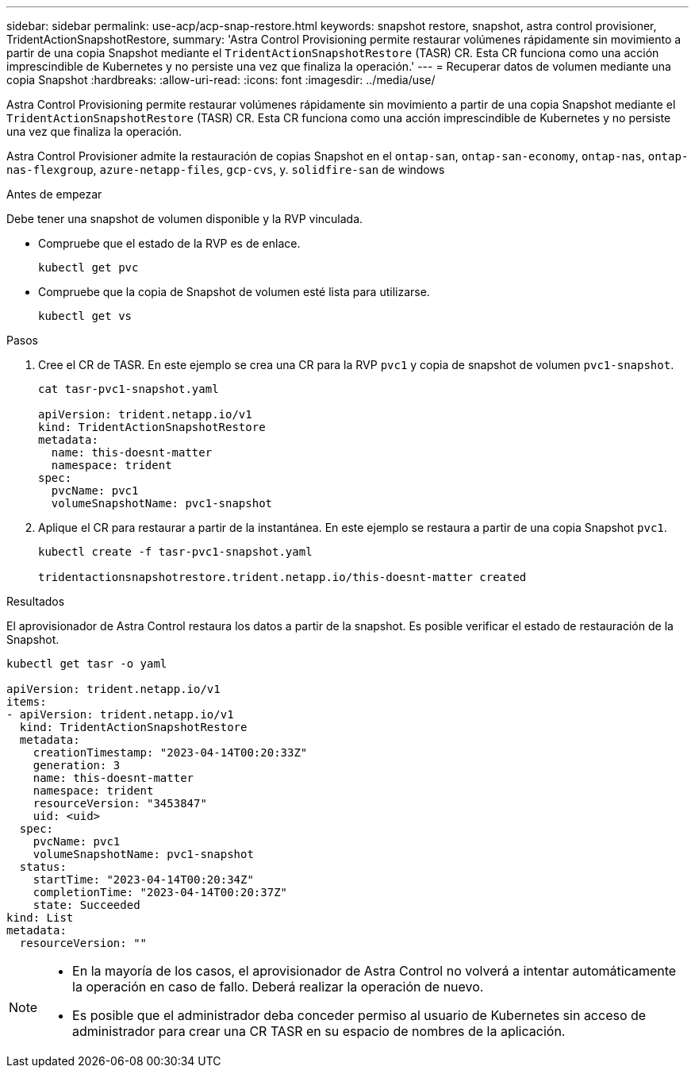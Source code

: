 ---
sidebar: sidebar 
permalink: use-acp/acp-snap-restore.html 
keywords: snapshot restore, snapshot, astra control provisioner, TridentActionSnapshotRestore, 
summary: 'Astra Control Provisioning permite restaurar volúmenes rápidamente sin movimiento a partir de una copia Snapshot mediante el `TridentActionSnapshotRestore` (TASR) CR. Esta CR funciona como una acción imprescindible de Kubernetes y no persiste una vez que finaliza la operación.' 
---
= Recuperar datos de volumen mediante una copia Snapshot
:hardbreaks:
:allow-uri-read: 
:icons: font
:imagesdir: ../media/use/


[role="lead"]
Astra Control Provisioning permite restaurar volúmenes rápidamente sin movimiento a partir de una copia Snapshot mediante el `TridentActionSnapshotRestore` (TASR) CR. Esta CR funciona como una acción imprescindible de Kubernetes y no persiste una vez que finaliza la operación.

Astra Control Provisioner admite la restauración de copias Snapshot en el `ontap-san`, `ontap-san-economy`, `ontap-nas`, `ontap-nas-flexgroup`, `azure-netapp-files`, `gcp-cvs`, y. `solidfire-san` de windows

.Antes de empezar
Debe tener una snapshot de volumen disponible y la RVP vinculada.

* Compruebe que el estado de la RVP es de enlace.
+
[listing]
----
kubectl get pvc
----
* Compruebe que la copia de Snapshot de volumen esté lista para utilizarse.
+
[listing]
----
kubectl get vs
----


.Pasos
. Cree el CR de TASR. En este ejemplo se crea una CR para la RVP `pvc1` y copia de snapshot de volumen `pvc1-snapshot`.
+
[listing]
----
cat tasr-pvc1-snapshot.yaml

apiVersion: trident.netapp.io/v1
kind: TridentActionSnapshotRestore
metadata:
  name: this-doesnt-matter
  namespace: trident
spec:
  pvcName: pvc1
  volumeSnapshotName: pvc1-snapshot
----
. Aplique el CR para restaurar a partir de la instantánea. En este ejemplo se restaura a partir de una copia Snapshot `pvc1`.
+
[listing]
----
kubectl create -f tasr-pvc1-snapshot.yaml

tridentactionsnapshotrestore.trident.netapp.io/this-doesnt-matter created
----


.Resultados
El aprovisionador de Astra Control restaura los datos a partir de la snapshot. Es posible verificar el estado de restauración de la Snapshot.

[listing]
----
kubectl get tasr -o yaml

apiVersion: trident.netapp.io/v1
items:
- apiVersion: trident.netapp.io/v1
  kind: TridentActionSnapshotRestore
  metadata:
    creationTimestamp: "2023-04-14T00:20:33Z"
    generation: 3
    name: this-doesnt-matter
    namespace: trident
    resourceVersion: "3453847"
    uid: <uid>
  spec:
    pvcName: pvc1
    volumeSnapshotName: pvc1-snapshot
  status:
    startTime: "2023-04-14T00:20:34Z"
    completionTime: "2023-04-14T00:20:37Z"
    state: Succeeded
kind: List
metadata:
  resourceVersion: ""
----
[NOTE]
====
* En la mayoría de los casos, el aprovisionador de Astra Control no volverá a intentar automáticamente la operación en caso de fallo. Deberá realizar la operación de nuevo.
* Es posible que el administrador deba conceder permiso al usuario de Kubernetes sin acceso de administrador para crear una CR TASR en su espacio de nombres de la aplicación.


====